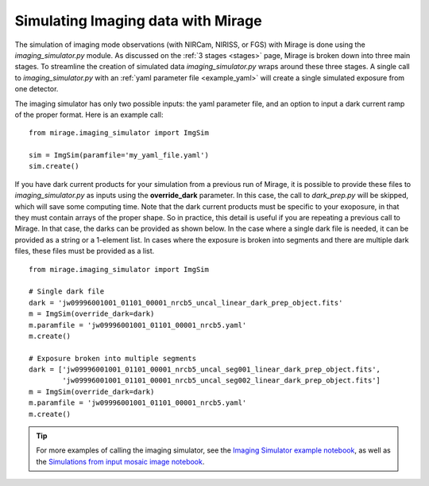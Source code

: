 .. _imaging_simulator:

Simulating Imaging data with Mirage
===================================

The simulation of imaging mode observations (with NIRCam, NIRISS, or FGS) with Mirage is done using the *imaging_simulator.py* module. As discussed on the :ref:`3 stages <stages>` page, Mirage is broken down into three main stages. To streamline the creation of simulated data *imaging_simulator.py* wraps around these three stages. A single call to *imaging_simulator.py* with an :ref:`yaml parameter file <example_yaml>` will create a single simulated exposure from one detector.

The imaging simulator has only two possible inputs: the yaml parameter file, and an option to input a dark current ramp of the proper format. Here is an example call:

::

    from mirage.imaging_simulator import ImgSim

    sim = ImgSim(paramfile='my_yaml_file.yaml')
    sim.create()

.. _img_provide_segmented_darks:

If you have dark current products for your simulation from a previous run of Mirage, it is possible to provide these files to *imaging_simulator.py* as inputs using the **override_dark** parameter. In this case, the call to *dark_prep.py* will be skipped, which will save some computing time. Note that the dark current products must be specific to your exoposure, in that they must contain arrays of the proper shape. So in practice, this detail is useful if you are repeating a previous call to Mirage. In that case, the darks can be provided as shown below. In the case where a single dark file is needed, it can be provided as a string or a 1-element list. In cases where the exposure is broken into segments and there are multiple dark files, these files must be provided as a list.

::

    from mirage.imaging_simulator import ImgSim

    # Single dark file
    dark = 'jw09996001001_01101_00001_nrcb5_uncal_linear_dark_prep_object.fits'
    m = ImgSim(override_dark=dark)
    m.paramfile = 'jw09996001001_01101_00001_nrcb5.yaml'
    m.create()

    # Exposure broken into multiple segments
    dark = ['jw09996001001_01101_00001_nrcb5_uncal_seg001_linear_dark_prep_object.fits',
            'jw09996001001_01101_00001_nrcb5_uncal_seg002_linear_dark_prep_object.fits']
    m = ImgSim(override_dark=dark)
    m.paramfile = 'jw09996001001_01101_00001_nrcb5.yaml'
    m.create()

.. tip::

    For more examples of calling the imaging simulator, see the `Imaging Simulator example notebook <https://github.com/spacetelescope/mirage/blob/master/examples/Imaging_simulator_use_examples.ipynb>`_, as well as the `Simulations from input mosaic image notebook <https://github.com/spacetelescope/mirage/blob/master/examples/Simulated_data_from_mosaic_image.ipynb>`_.
